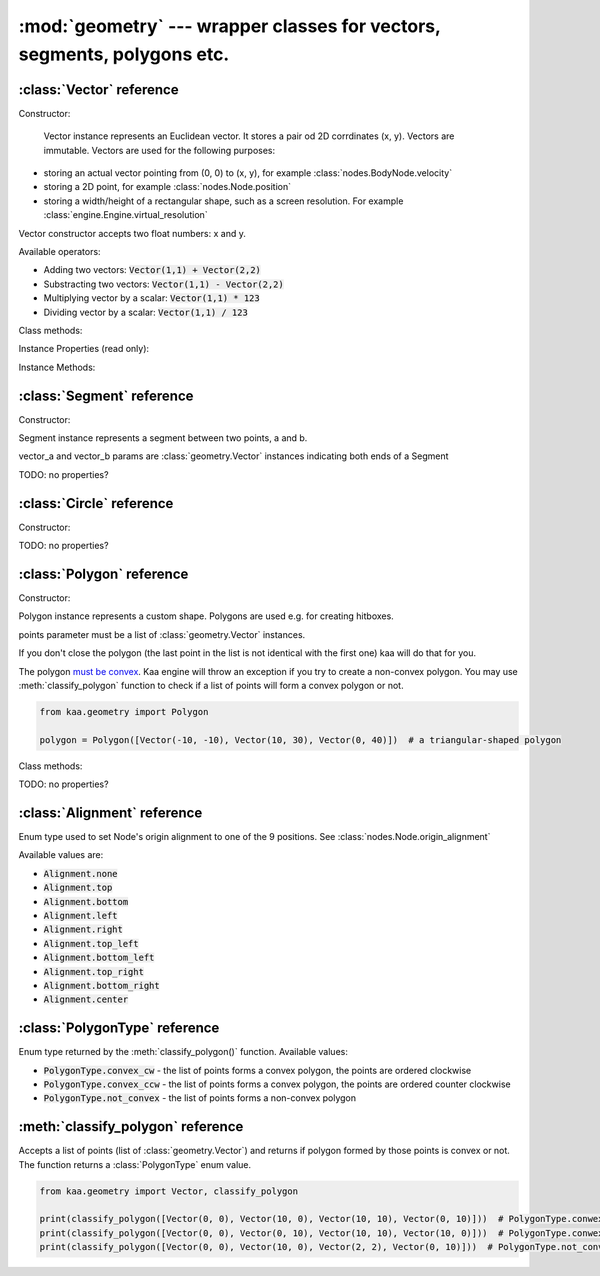 :mod:`geometry` --- wrapper classes for vectors, segments, polygons etc.
========================================================================
.. module:: geometry
    :synopsis: Wrapper classes for vectors, segments, polygons etc.

:class:`Vector` reference
-------------------------

Constructor:

.. class:: Vector(x, y)

	Vector instance represents an Euclidean vector. It stores a pair od 2D corrdinates (x, y). Vectors
	are immutable. Vectors are used for the following purposes:

    * storing an actual vector pointing from (0, 0) to (x, y), for example :class:`nodes.BodyNode.velocity`
    * storing a 2D point, for example :class:`nodes.Node.position`
    * storing a width/height of a rectangular shape, such as a screen resolution. For example :class:`engine.Engine.virtual_resolution`

    Vector constructor accepts two float numbers: x and y.


Available operators:

* Adding two vectors: :code:`Vector(1,1) + Vector(2,2)`
* Substracting two vectors: :code:`Vector(1,1) - Vector(2,2)`
* Multiplying vector by a scalar: :code:`Vector(1,1) * 123`
* Dividing vector by a scalar: :code:`Vector(1,1) / 123`

Class methods:

.. classmethod:: Vector.from_angle(angle)

    Creates a new unit Vector (i.e. length 1 vector) from angle, in radians.

    .. code-block:: python

        import math
        from kaa.geometry import Vector

        v = Vector.from_angle(math.pi / 4)
        print(v)  # V[0.7071067811865476, 0.7071067811865475]
        print(v.length())  # 1.0

.. classmethod:: Vector.from_angle_degrees(degrees)

    Creates a new unit Vector (i.e. length 1 vector) from angle, in degrees.

    .. code-block:: python

        import math
        from kaa.geometry import Vector

        v = Vector.from_angle_degrees(90) # 90 degrees is pointing up, 180, pointing left, 270 pointing down etc.
        print(v)  # V[0.0, 1.0]
        print(v.length())  # 1.0


Instance Properties (read only):

.. attribute:: Vector.x

    Gets the x value of a vector

.. attribute:: Vector.y

    Gets the y value of a vector

Instance Methods:

.. method:: Vector.is_zero()

    Returns :code:`True` if vector is a zero vector

    .. code-block:: python

        from kaa.geometry import Vector

        Vector(0, 0).is_zero()  # True
        Vector(0.1, 0).is_zero()  # False

.. method:: Vector.rotate_angle(angle)

    Returns a new vector, rotated by given angle, in radians.

    .. code-block:: python

        from kaa.geometry import Vector
        import math

        print(Vector(10, 0))  # V[10, 0]
        print(Vector(10, 0).rotate_angle(math.pi))  # V[-10, 0]


.. method:: Vector.rotate_angle_degrees(degrees)

    Returns a new vector, rotated by given angle, in degrees.

    .. code-block:: python

        from kaa.geometry import Vector
        import math

        print(Vector(10, 0))  # V[10, 0]
        print(Vector(10, 0).rotate_angle_degrees(180))  # V[-10, 0]


.. method:: Vector.to_angle()

    Returns vector's angle, in radians.

.. method:: Vector.to_angle_degrees()

    Returns vector's angle, in degrees.

.. method:: Vector.dot(other_vector)

    Returns dot product of two vectors. other_vector parameter must be :class:`geometry.Vector`

.. method:: Vector.distance(other_vector)

    Returns a distance from (x,y) to (other_vector.x, other_vector.y), in other words: distance between two points.
    other_vector parameter must be :class:`geometry.Vector`

.. method:: Vector.normalize()

    Returns a new vector, normalized (i.e. unit vector)

.. method:: Vector.length()

    Returns vector's length.

:class:`Segment` reference
--------------------------

Constructor:

.. class:: Segment(vector_a, vector_b)

    Segment instance represents a segment between two points, a and b.

    vector_a and vector_b params are :class:`geometry.Vector` instances indicating both ends of a Segment


TODO: no properties?

:class:`Circle` reference
-------------------------

Constructor:

.. class:: Circle(radius, center=Vector(0, 0))

    Circle instance represents a circualar shape, with a center and a radius. Circles are used e.g. for creating hitboxes.

    center parameter must be :class:`geometry.Vector`, radius is a number.

TODO: no properties?

:class:`Polygon` reference
--------------------------

Constructor:

.. class:: Polygon(points)

    Polygon instance represents a custom shape. Polygons are used e.g. for creating hitboxes.

    points parameter must be a list of :class:`geometry.Vector` instances.

    If you don't close the polygon (the last point in the list is not identical with the first one) kaa will do
    that for you.

    The polygon `must be convex <https://en.wikipedia.org/wiki/Convex_polygon>`_. Kaa engine will throw an exception
    if you try to create a non-convex polygon. You may use :meth:`classify_polygon` function to check if a list of
    points will form a convex polygon or not.

    .. code-block:: python

        from kaa.geometry import Polygon

        polygon = Polygon([Vector(-10, -10), Vector(10, 30), Vector(0, 40)])  # a triangular-shaped polygon

Class methods:

.. classmethod:: Polygon.from_box(vector)

    Creates a rectangular-shaped Polygon whose central point is at (0, 0) and width and height are passed as vector.x
    and vector.y respectively. A useful shorthand function for creating a rectangular shape for a
    :class:`physics.HitboxNode`.

    .. code-block:: python

        from kaa.geometry import Polygon, Vector

        poly = Polygon.from_box(Vector(10, 8)) # creates a rectangular polygon [ V(-5, -4), V(5, -4), V(5, 4), V(-5, 4) ]

TODO: no properties?


:class:`Alignment` reference
----------------------------

.. class:: Alignment

Enum type used to set Node's origin alignment to one of the 9 positions. See :class:`nodes.Node.origin_alignment`

Available values are:

* :code:`Alignment.none`
* :code:`Alignment.top`
* :code:`Alignment.bottom`
* :code:`Alignment.left`
* :code:`Alignment.right`
* :code:`Alignment.top_left`
* :code:`Alignment.bottom_left`
* :code:`Alignment.top_right`
* :code:`Alignment.bottom_right`
* :code:`Alignment.center`

:class:`PolygonType` reference
------------------------------

.. class:: PolygonType

Enum type returned by the :meth:`classify_polygon()` function. Available values:

* :code:`PolygonType.convex_cw` - the list of points forms a convex polygon, the points are ordered clockwise
* :code:`PolygonType.convex_ccw` - the list of points forms a convex polygon, the points are ordered counter clockwise
* :code:`PolygonType.not_convex` - the list of points forms a non-convex polygon

:meth:`classify_polygon` reference
----------------------------------

.. method:: classify_polygon(polygon)

Accepts a list of points (list of :class:`geometry.Vector`) and returns if polygon formed by those points is convex or
not. The function returns a :class:`PolygonType` enum value.

.. code-block:: python

    from kaa.geometry import Vector, classify_polygon

    print(classify_polygon([Vector(0, 0), Vector(10, 0), Vector(10, 10), Vector(0, 10)]))  # PolygonType.conwex_ccw
    print(classify_polygon([Vector(0, 0), Vector(0, 10), Vector(10, 10), Vector(10, 0)]))  # PolygonType.conwex_cw
    print(classify_polygon([Vector(0, 0), Vector(10, 0), Vector(2, 2), Vector(0, 10)]))  # PolygonType.not_convex

